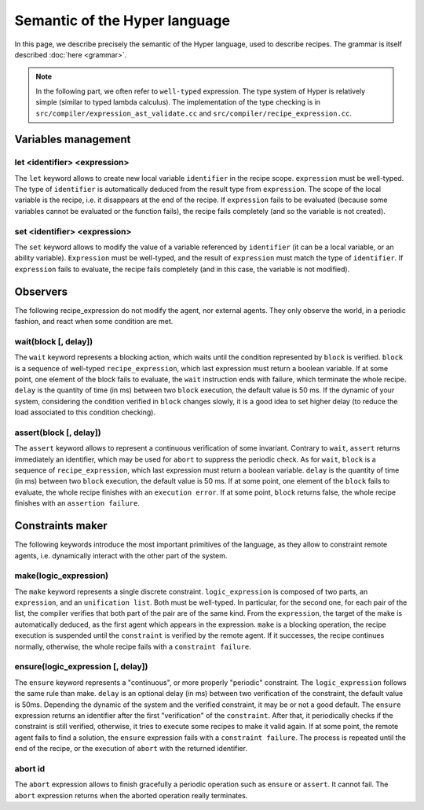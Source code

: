 Semantic of the Hyper language
==============================

In this page, we describe precisely the semantic of the Hyper language, used
to describe recipes. The grammar is itself described :doc:`here <grammar>`. 

.. note::

    In the following part, we often refer to ``well-typed`` expression. The
    type system of Hyper is relatively simple (similar to typed lambda
    calculus). The implementation of the type checking is in
    ``src/compiler/expression_ast_validate.cc`` and
    ``src/compiler/recipe_expression.cc``.

Variables management
--------------------

let <identifier> <expression>
+++++++++++++++++++++++++++++

The ``let`` keyword allows to create new local variable ``identifier`` in the
recipe scope. ``expression`` must be well-typed. The type of ``identifier`` is
automatically deduced from the result type from ``expression``. The scope of
the local variable is the recipe, i.e. it disappears at the end of the recipe.
If ``expression`` fails to be evaluated (because some variables cannot be
evaluated or the function fails), the recipe fails completely (and so the
variable is not created).

set <identifier> <expression>
+++++++++++++++++++++++++++++

The ``set`` keyword allows to modify the value of a variable referenced by
``identifier`` (it can be a local variable, or an ability variable).
``Expression`` must be well-typed, and the result of ``expression`` must match
the type of ``identifier``. If ``expression`` fails to evaluate, the recipe
fails completely (and in this case, the variable is not modified).

Observers
---------

The following recipe_expression do not modify the agent, nor external agents.
They only observe the world, in a periodic fashion, and react when some
condition are met.

wait(block [, delay])
+++++++++++++++++++++

The ``wait`` keyword represents a blocking action, which waits until the
condition represented by ``block`` is verified. ``block`` is a sequence of
well-typed ``recipe_expression``, which last expression must return a boolean
variable. If at some point, one element of the block fails to evaluate, the
``wait`` instruction ends with failure, which terminate the whole recipe.
``delay`` is the quantity of time (in ms) between two ``block`` execution, the
default value is 50 ms. If the dynamic of your system, considering the
condition verified in ``block`` changes slowly, it is a good idea to set
higher delay (to reduce the load associated to this condition checking).

assert(block [, delay])
+++++++++++++++++++++++

The ``assert`` keyword allows to represent a continuous verification of some
invariant. Contrary to ``wait``, ``assert`` returns immediately an identifier,
which may be used for ``abort`` to suppress the periodic check. As for
``wait``, ``block`` is a sequence of ``recipe_expression``, which last
expression must return a boolean variable. ``delay`` is the quantity of time
(in ms) between two ``block`` execution, the default value is 50 ms. If at
some point, one element of the ``block`` fails to evaluate, the whole recipe
finishes with an ``execution error``. If at some point, ``block`` returns
false, the whole recipe finishes with an ``assertion failure``. 

Constraints maker
-----------------

The following keywords introduce the most important primitives of the
language, as they allow to constraint remote agents, i.e. dynamically interact
with the other part of the system.

make(logic_expression)
++++++++++++++++++++++

The  ``make`` keyword represents a single discrete constraint.
``logic_expression`` is composed of two parts, an ``expression``, and an
``unification list``. Both must be well-typed. In particular, for the second
one, for each pair of the list, the compiler verifies that both part of the
pair are of the same kind. From the ``expression``, the target of the make is
automatically deduced, as the first agent which appears in the expression.
``make`` is a blocking operation, the recipe execution is suspended until the
``constraint`` is verified by the remote agent. If it successes, the recipe
continues normally, otherwise, the whole recipe fails with a ``constraint
failure``.

ensure(logic_expression [, delay])
++++++++++++++++++++++++++++++++++

The ``ensure`` keyword represents a "continuous", or more properly "periodic"
constraint. The ``logic_expression`` follows the same rule than make.
``delay`` is an optional delay (in ms) between two verification of the
constraint, the default value is 50ms. Depending the dynamic of the system and
the verified constraint, it may be or not a good default. The ``ensure``
expression returns an identifier after the first "verification" of the
``constraint``. After that, it periodically checks if the constraint is still
verified, otherwise, it tries to execute some recipes to make it valid again.
If at some point, the remote agent fails to find a solution, the ``ensure``
expression fails with a ``constraint failure``. The process is repeated until
the end of the recipe, or the execution of ``abort`` with the returned
identifier.

abort id
++++++++

The ``abort`` expression allows to finish gracefully a periodic operation such
as ``ensure`` or ``assert``.  It cannot fail. The ``abort`` expression returns
when the aborted operation really terminates.
